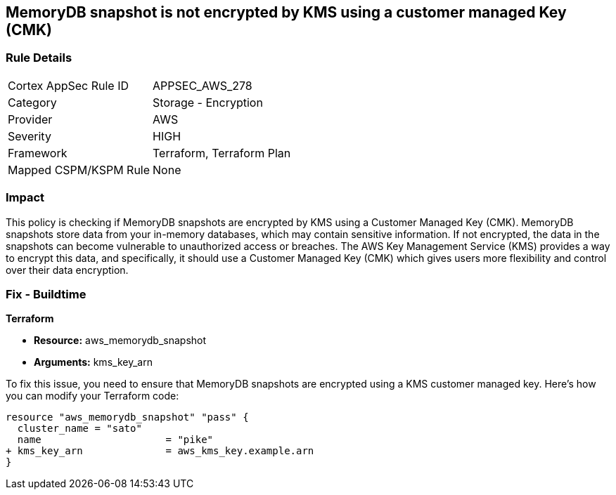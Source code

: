 
== MemoryDB snapshot is not encrypted by KMS using a customer managed Key (CMK)

=== Rule Details

[cols="1,2"]
|===
|Cortex AppSec Rule ID |APPSEC_AWS_278
|Category |Storage - Encryption
|Provider |AWS
|Severity |HIGH
|Framework |Terraform, Terraform Plan
|Mapped CSPM/KSPM Rule |None
|===


=== Impact
This policy is checking if MemoryDB snapshots are encrypted by KMS using a Customer Managed Key (CMK). MemoryDB snapshots store data from your in-memory databases, which may contain sensitive information. If not encrypted, the data in the snapshots can become vulnerable to unauthorized access or breaches. The AWS Key Management Service (KMS) provides a way to encrypt this data, and specifically, it should use a Customer Managed Key (CMK) which gives users more flexibility and control over their data encryption.

=== Fix - Buildtime

*Terraform*

* *Resource:* aws_memorydb_snapshot
* *Arguments:* kms_key_arn

To fix this issue, you need to ensure that MemoryDB snapshots are encrypted using a KMS customer managed key. Here's how you can modify your Terraform code:

[source,go]
----
resource "aws_memorydb_snapshot" "pass" {
  cluster_name = "sato"
  name                     = "pike"
+ kms_key_arn              = aws_kms_key.example.arn
}
----

